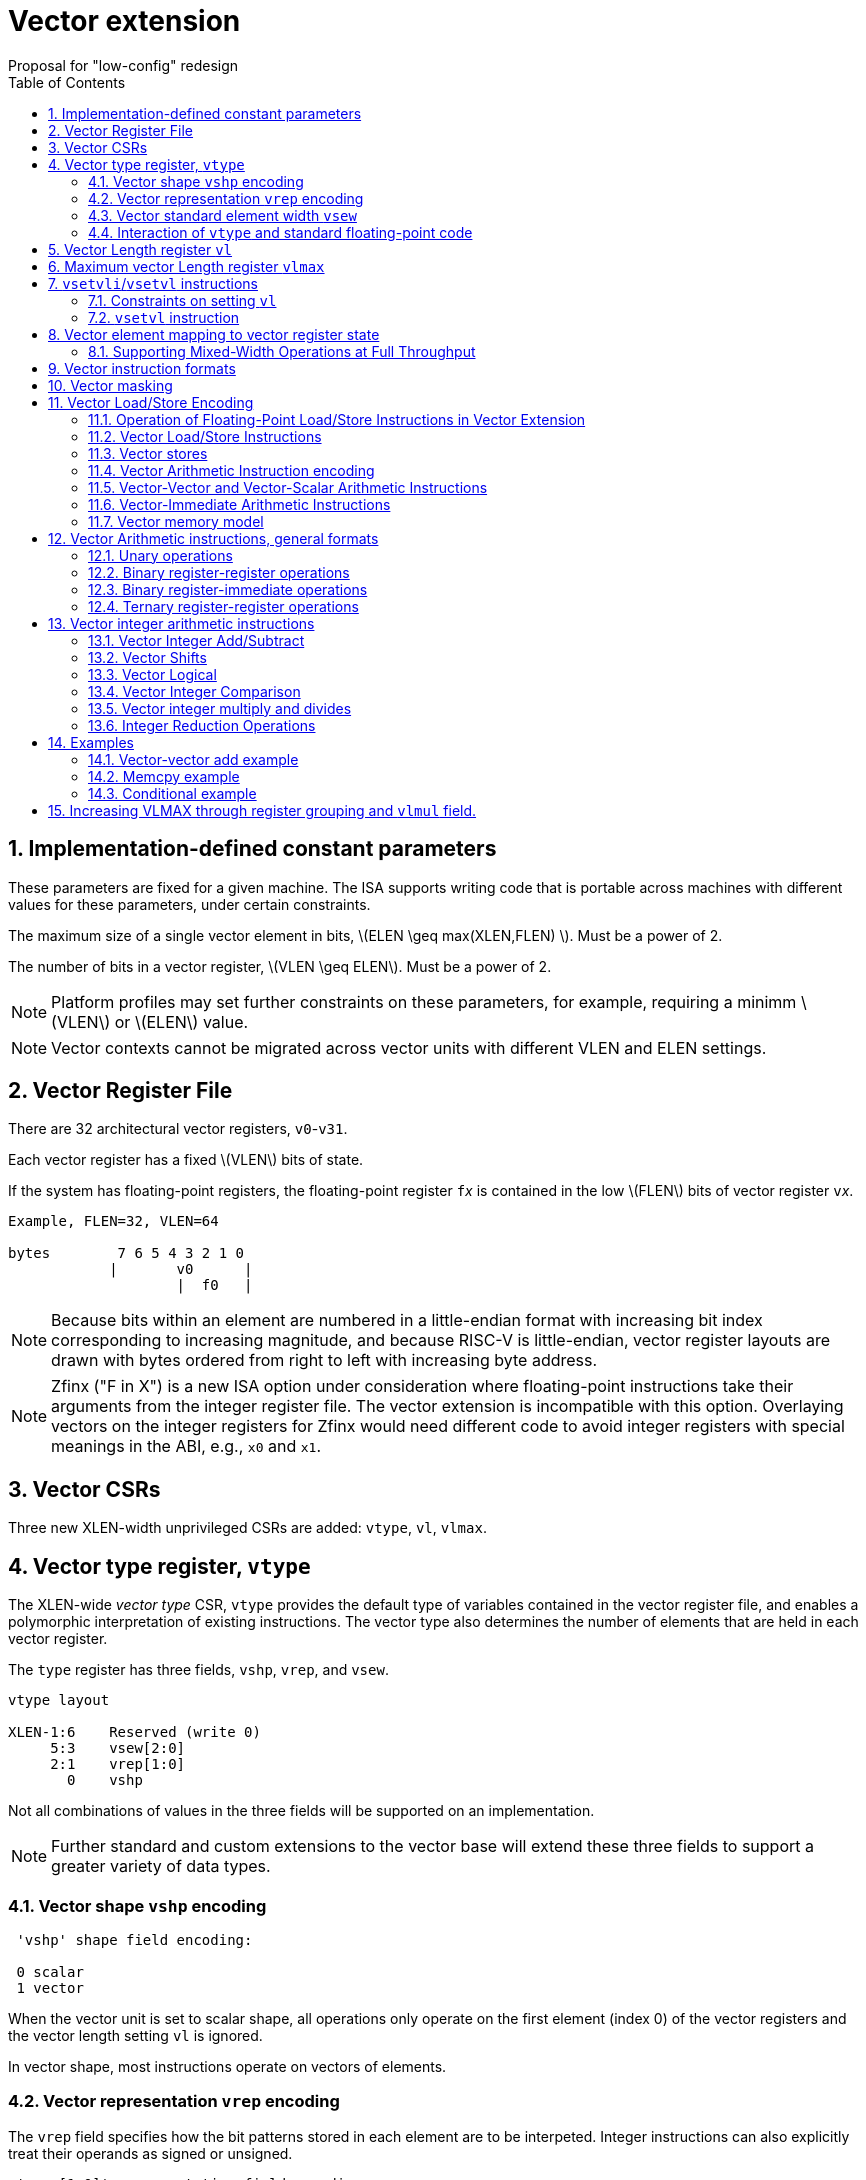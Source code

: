 = Vector extension
Proposal for "low-config" redesign 
:doctype: article
:encoding: utf-8
:lang: en
:toc: left
:numbered:
:stem: latexmath

== Implementation-defined constant parameters

These parameters are fixed for a given machine.  The ISA supports
writing code that is portable across machines with different values
for these parameters, under certain constraints.

The maximum size of a single vector element in bits, stem:[ELEN \geq
max(XLEN,FLEN) ]. Must be a power of 2.

The number of bits in a vector register, stem:[VLEN \geq ELEN].  Must
be a power of 2.

NOTE: Platform profiles may set further constraints on these
parameters, for example, requiring a minimm stem:[VLEN] or stem:[ELEN] value.

NOTE: Vector contexts cannot be migrated across vector units with
different VLEN and ELEN settings.

== Vector Register File

There are 32 architectural vector registers, `v0`-`v31`.

Each vector register has a fixed stem:[VLEN] bits of state.

If the system has floating-point registers, the floating-point
register ``f``__x__ is contained in the low stem:[FLEN] bits of vector
register ``v``__x__.

[source]
----
Example, FLEN=32, VLEN=64

bytes        7 6 5 4 3 2 1 0
            |       v0      |
                    |  f0   |
----

NOTE: Because bits within an element are numbered in a little-endian
format with increasing bit index corresponding to increasing
magnitude, and because RISC-V is little-endian, vector register
layouts are drawn with bytes ordered from right to left with
increasing byte address.
 
NOTE: Zfinx ("F in X") is a new ISA option under consideration where
floating-point instructions take their arguments from the integer
register file.  The vector extension is incompatible with this option.
Overlaying vectors on the integer registers for Zfinx would need
different code to avoid integer registers with special meanings in the
ABI, e.g., `x0` and `x1`.

==  Vector CSRs

Three new XLEN-width unprivileged CSRs are added: `vtype`, `vl`,
`vlmax`.

== Vector type register, `vtype`

The XLEN-wide _vector_ _type_ CSR, `vtype` provides the default type
of variables contained in the vector register file, and enables a
polymorphic interpretation of existing instructions. The vector type
also determines the number of elements that are held in each vector
register.

The `type` register has three fields, `vshp`, `vrep`, and `vsew`.

[source]
----
vtype layout

XLEN-1:6    Reserved (write 0)
     5:3    vsew[2:0]
     2:1    vrep[1:0]
       0    vshp
----

Not all combinations of values in the three fields will be supported
on an implementation.

NOTE: Further standard and custom extensions to the vector base will
extend these three fields to support a greater variety of data types.

=== Vector shape `vshp` encoding

[source]
----
 'vshp' shape field encoding:

 0 scalar
 1 vector
----

When the vector unit is set to scalar shape, all operations only
operate on the first element (index 0) of the vector registers and the
vector length setting `vl` is ignored.

In vector shape, most instructions operate on vectors of elements.

=== Vector representation `vrep` encoding

The `vrep` field specifies how the bit patterns stored in each element
are to be interpeted.  Integer instructions can also explicitly treat
their operands as signed or unsigned.

[source]
----
 'vrep[1:0]' representation field encoding

 00  IEEE-754/2008 floating-point
 01  reserved         
 10  Unsigned binary integer
 11  Signed two's-complement integer  
----

=== Vector standard element width `vsew`

The value in `vsew` sets the dynamic _standard_ _element_ _width_
(SEW).  By default, a vector register is viewed as being divided into
stem:[VLMAX = \frac{VLEN}{SEW}] standard elements (always an integer
power of 2).  The VLMAX derived from SEW is used to control the number
of iterations of standard stripmining loops.

[source]
----
  vsew[2:0] (standard element width) encoding

  vsew  SEW
  ---  ----
  000  FLEN (or XLEN if no F)
  001     8
  010    16
  011    32
  100    64
  101   128
  110   256
  111   512
----

In systems with floating-point extensions, a value of 0 in `vsew` sets
SEW=FLEN.  In systems without floating-point extensions, a value of 0
in `vsew` sets SEW=XLEN.

NOTE: For example, a machine with stem:[VLEN=128] has the following
stem:[VLMAX] values for the following stem:[SEW] values:
(stem:[SEW=32b, VLMAX=4]); (stem:[SEW=16b, VLMAX=8]); (stem:[SEW=8b, VLMAX=16]).

=== Interaction of `vtype` and  standard floating-point code

A setting of `vtype`=0 corresponds to a scalar shape, with IEEE FP
representation, and FLEN bits per element in systems with
floating-point extensions.  With this setting, standard floating-point
instructions behave as if there were no vector extension present.

When the vector extension is added, the conventional calling
convention is augmented to require that `vtype` is 0 at entry and exit
from any function.  This requirement ensures that the behavior of
existing floating-point code that is unaware of the vector extension
is unchanged.

== Vector Length register `vl`

The stem:[XLEN]-bit-wide read-only `vl` CSR can only be updated by the
`vsetvli` and `vsetvl` instructions.

The `vl` register holds an unsigned integer specifying the number of
elements to be updated by a vector instruction.  Elements in the
destination vector with indices stem:[\geq vl] are not updated during
execution of a vector instruction.  As a degenerate case, when `vl`=0,
no elements are updated in the destination vector.

== Maximum vector Length register `vlmax`

The XLEN-wide `vlmax` CSR is a read-only register whose value is
derived from the other state in the system.  The `vlmax` register
holds an unsigned integer representing the largest number of elements
that can be completed by a single vector instruction with the current
`vtype` setting.  The value in `vlmax`stem:[= \frac{VLEN}{SEW}].

== `vsetvli`/`vsetvl` instructions

----
 vsetvli rd, rs1, vtypei # rd = new vl, rs1 = AVL, vtypei = new vtype setting
 vsetvl  rd, rs1, rs2    # rd = new vl, rs1 = AVL, rs2 = new vtype value
----

The `vsetvli` instruction sets the `vtype`, `vl`, and `vlmax` CSRs
based on its arguments, and writes the new value of `vl` into `rd`.

The new `vtype` setting is encoded in the immediate field `vtypei` for
`vsetvli` and in the `rs2` register for `vsetvl`.

NOTE: The immediate argument `vtypei` can be a compressed form of the
full vtype setting, capturing the most common use cases.

The `vtype` setting must be supported by the implementation, and the
 `vsetvl{i}` instruction will raise an illegal instruction exception
 if the setting is not supported.

NOTE: Would simplify pipelines if `vtype` value errors were flagged at
use not write, but somehow need to catch errant code without requiring
full XLEN bits in `vtype` when only a few bits are actually needed.
Can specify WARL but that would hide errors.

The requested application vector length (AVL) is passed in `rs1` as an
unsigned integer.

The `vlmax` register is set to stem:[VLMAX] based on the new
stem:[SEW] in the `vtype` setting .

=== Constraints on setting `vl`

The resulting `vl` setting must satisfy the following constraints:

. `vl = AVL` if `AVL \<= VLMAX`
. `vl >= ceil(AVL / 2)` if `AVL < (2 * VLMAX)`
. `vl = VLMAX` if `AVL >= (2 * VLMAX)`
. Deterministic on any given implementation for same input AVL and `vtype` values
. These specific properties follow from the prior rules:
.. `vl = 0` if  `AVL = 0`
.. `vl > 0` if `AVL > 0`
.. `vl \<= VLMAX`
.. `vl \<= AVL`


[NOTE]
--
The `vl` setting rules are designed to be sufficiently strict to
preserve `vl` behavior across register spills and context swaps for
`AVL \<= VLMAX`, yet flexible enough to enable implementations to improve
vector lane utilization for `AVL > VLMAX`.

For example, this permits an implementation to set `vl = ceil(AVL / 2)`
for `VLMAX < AVL < 2*VLMAX` in order to evenly distribute work over the
last two iterations of a stripmine loop.
Requirement 2 ensures that the first stripmine iteration of reduction
loops uses the largest vector length of all iterations, even in the case
of `AVL < 2*VLMAX`.
This allows software to avoid needing to explicitly calculate a running
maximum of vector lengths.
--

=== `vsetvl` instruction

The `vsetvl` variant operates similary to `vsetvli` except that it
takes a `vtype` value from `rs2` and can be used for context restore,
and when `vtypei` can not hold desired setting.

NOTE: Several active complex types can be held in different `x`
registers and swapped in as needed using `vsetvl`.

== Vector element mapping to vector register state

To represent a variety of different width datatypes in the same
fixed-width vector registers, the mapping used between vector elements
and bytes in a vector register depends on the implementation's fixed
ELEN and the runtime SEW setting.

NOTE: Previous RISC-V vector proposals hid this mapping from software,
whereas this proposal has a specific mapping for all configurations,
which reduces implementation flexibilty but removes need for zeroing
on config changes.  Making the mapping explicit also has the advantage
of simplifying oblivious context save-restore code, as the code can
save the configuration in `vl`, `vlmax`, and `vtype`, then reset
`vtype` to a convenient value (e.g., vectors of ELEN) before saving
all vector register bits without needing to parse the configuration.
The reverse process will restore the state.

NOTE: This packing is designed to minimize datapath wiring complexity
when dealing with different bitwidth datatypes.

NOTE: Although implementations with different ELEN have different byte
packings, vector machine code can be written to produce the same
result on different implementations.

The following diagrams illustrate how different width elements are
packed into the bytes of a vector register depending on ELEN and the
current SEW setting.  The element index is shown placed at the
least-significant byte of the stored element.

[source]
----
 ELEN=32b

 Byte         3 2 1 0

 SEW=8b       3 2 1 0
 SEW=16b        1   0
 SEW=32b            0

 ELEN=64b

 Byte        7 6 5 4 3 2 1 0

 SEW=8b      7 6 5 4 3 2 1 0
 SEW=16b       3   2   1   0
 SEW=32b           1       0
 SEW=64b                   0


 ELEN=128b

 Byte        F E D C B A 9 8 7 6 5 4 3 2 1 0

 SEW=8b      F E D C B A 9 8 7 6 5 4 3 2 1 0
 SEW=16b       7   6   5   4   3   2   1   0
 SEW=32b           3       2       1       0
 SEW=64b                   1               0
 SEW=128b                                  0
----

When stem:[ VLEN > ELEN], the element numbering continues into the
following stem:[ELEN]-wide units.

----
 ELEN unit        3       2       1       0
 Byte          3 2 1 0 3 2 1 0 3 2 1 0 3 2 1 0

 SEW=8b        F E D C B A 9 8 7 6 5 4 3 2 1 0
 SEW=16b         7   6   5   4   3   2   1   0
 SEW=32b             3       2       1       0
----

Some vector instructions have some operands that are wider than the
current SEW setting.  In this case, a group of vector registers are
used to provide storage for the wider operands as shown below.

When an instruction has an operand twice as wide as SEW, e.g., a
vector load of 32-bit words when SEW=16b, then an even-odd pair of
vector registers are used to hold the double-width value as shown
below:

----
 Example 1: ELEN=32
 ELEN unit      3       2       1       0    
 Byte        3 2 1 0 3 2 1 0 3 2 1 0 3 2 1 0 
 SEW=16b       7   6   5   4   3   2   1   0   <=16-bit elements
 v2*n              6       4       2       0   32-bit elements
 v2*n+1            7       5       3       1 
----

The even-numbered vector register holds the even-numbered elements of
the double-width vector, while the odd-numbered vector register holds
the odd-numbered elements of the double-width vector.

NOTE: The pattern of storing elements in the pair of vector registers
is designed to simplify datapath alignment for mixed-width operations.

For quad-width operands that are stem:[4\times SEW] a group of four
aligned vector registers are used to hold the results:

----
 ELEN unit        3       2       1       0    
 Byte          3 2 1 0 3 2 1 0 3 2 1 0 3 2 1 0 

 SEW=8b        F E D C B A 9 8 7 6 5 4 3 2 1 0   8b elements
 v4*n                C       8       4       0   32b elements
 v4*n+1              D       9       5       1 
 v4*n+2              E       A       6       2 
 v4*n+3              F       B       7       3 
----

NOTE: A similar pattern is followed for octa-width operands
stem:[8\times SEW], though not clear that is necessary in mandatory
base.

=== Supporting Mixed-Width Operations at Full Throughput

Additional `setvli` variants are provided to modify SEW to handle
double-width elements in a loop.

[source]
----
setvl2ci rs1, vtypei  # sets vtypei, then sets vl according to AVL=ceil(rs1/2)
setvl2fi rs1, vtypei  # sets vtypei, then sets vl according to AVL=floor(rs1/2)

Example: Load 16-bit values, widen multiply to 32b, shift 32b result
right by 3, store 32b values.

loop:
    setvli t0, a0, VT_VINT16 # vtype = 16-bit integer vectors
    vlh v2, (a1)              # Get 16b vector
      slli t0, t0, 1
      add a1, a1, t0          # Bump pointer
    vmulw.vs v0, v2, v3       # 32b in <v0,v1> pair
    setvl2ci a0, VT_VINT32    # Ceil half length in 32b (can fuse with following)
    vsrl.vi v0, v0, 3        # Elements 0, 2, 4,...
    vsetvl2fi a0, VT_VINT32   # Floor half length in 32b (can fuse with following)
    vsrl.vi v1, v1, 3        # Elements 1, 3, 5,...
    vsetvli t0, a0, VT_VINT16 # Back to 16b
    vsw v0, (a2)              # Store vector of 32b <v0,v1> pair
      sub a0, a0, t0          # Decrement count
      slli t0, t0, 2
      add a2, a2, t0          # Bump pointer
      bnez a0, loop           # Any more?

Alternative loop only using wider elements:

loop:
    setvli t0, a0, VT_INT32 # Use only 32-bit elements
    vlh v0, (a1)            # Sign-extend 16b load values to 32b elements 
      sll t1, t0, 1
      add a1, a1, t1        # Bump pointer
    vmul.vs  v0, v0, v3     # 32b multiply result
    vsrl.vi  v0, v0, 3      # Shift elements
    vsw v0, (a2)            # Store vector of 32b results
      sll t1, t0, 2         
      add a2, a2, t1        # Bump pointer
      sub a0, a0, t0
      bnez a0, loop         # Any more?

The first loop is more complex but may have greater performance on
machines where 16b widening multiplies are faster than 32b integer
multiplies.  Also, the 16b vector load may run faster due to the
larger number of elements per iteration.
----

This technique allows for multiple wider operations to be performed
natively on each half of the wider vector.  Conversion operations
allow values to be copied into the double-width format, or back into
the single-width formate.

Other forms for quad (and octal) widths:

[source]
----
setvl4ci    #set correct length for vector v4*n
setvl4di    #set correct length for vector v4*n+1
setvl4ei    #set correct length for vector v4*n+2
setvl4fi    #set correct length for vector v4*n+3
----


== Vector instruction formats

Vector loads and stores move bit patterns between vector register
elements and memory.

Vector arithmetic instructions operate on values held in vector
register elements.

Vector instructions can have scalar or vector source operands and
produce scalar or vector results.  Scalar operands and results are
located in element 0 of a vector register.

== Vector masking

Masking is supported on almost all vector instructions producing
vectors, with the mask supplied by vector register `v0`.  The `LSB` of
each stem:[SEW]-wide element in `v0` is used as the mask, in either
true or complement form.  Element operations that are masked off do
not modify the destination vector register element and never generate
exceptions.  Instructions producing scalars are not maskable.

The type of masking is encoded in a two-bit `m[1:0]` field
(`inst[26:25]`) for all vector instructions.

[source]
----
m[1:0]

  00    vector, where v0[0] = 0
  01    vector, where v0[0] = 1
  10    reserved
  11    always true
----

== Vector Load/Store Encoding

The vector extension uses the floating-point load and store encoding
space.  The exisitng scalar floating-point loads and stores are used
for scalar loads and stores, and also for vector loads and stores.

=== Operation of Floating-Point Load/Store Instructions in Vector Extension

The standard FDQ floating-point extensions' loads and stores retain
their original meaning when `vtype` is set to scalar shape.

The standard floating-point loads (FLH, FLW, FLD, FLQ), read a single
value from memory and update the low stem:[FLEN] bits of the
destination vector register.  Floating-point types narrower than
stem:[FLEN] are NaN-boxed, setting upper bits to 1.  If stem:[VLEN >
FLEN], the upper bits of the vector register are unchanged by the
floating-point load.

The standard floating-point stores (FSH, FSW, FSD, FDQ) read the
appropriate number of bits from the least-significant bits of the
vector register and write these to memory.

When `vtype` is set to a vector shape, standard floating-point loads
do not NaN-box narrower values out to FLEN bits, instead they leave
the upper bits unchanged in the vector register.  So, when FLEN=64, an
FLW only updates the bottom 32 bits of the vector register.

The standard floating-point load and store instructions do not
interpret the bits that they move and so are unaffected by changes to
the `vrep` field in `vtype`.

An implementation must provide all the standard floating-point loads
and stores corresponding to bitwidths up to stem:[ELEN].  For example,
in a system with stem:[FLEN=32] and stem:[ELEN=128], all of the H, W,
D, Q loads and stores must be provided.

In vector mode, the new FLB/FSB instructions are added to move a
single byte to/from the low 8 bits of a vector register.

=== Vector Load/Store Instructions

These are encoded within the floating-point load and store encoding space.

[source]
----
 Width   vshp=scalar  vshp=vector

        Mem    Reg     Mem   Reg
        Bits   Bits    Bits  Bits
 000      8    FLEN  vl*8     vl*8
 001     16    FLEN  vl*16    vl*16
 010     32    FLEN  vl*32    vl*32
 011     64    FLEN  vl*64    vl*64
 100      -    FLEN  vl*SEW   vl*SEW   
 101      -    FLEN  vl*2*SEW vl*2*SEW 
 110      -      -   vl*4*SEW vl*4*SEW 
 111      -      -   vl*8*SEW vl*8*SEW 
----

When `vshp`=vector, a portion of the 12-bit immediate field is
repurposed to provide further vector instruction encoding, with
bits[26:25] holding the mask information.

[source]
----
  31 30 29 28 27 26 25 24 23 22 21 20  Loads
  31 30 29 28 27 26 25 11 10  9  8  7  Stores
       simm5     m1 m0       funct5       

funct5 encodes:
       unit-stride
       unit-stride speculative
       constant-stride
       indexed
----

Vector load/store instructions move bit patterns between vector
register elements and memory.  Vector load instructions can optionally
sign- or zero-extend narrower memory values into wider vector register
element destinations based on current `vrep` setting.

NOTE: Could also provide explicit sign-extension bits or override
using funct5 bits.

Vector unit-stride, constant-stride, and indexed (scatter/gather)
load/store instructions are supported.

NOTE: Vector AMO instructions are not provided in the base vector
extension.

NOTE: Separate floating-point loads are not provided.  A consequence
is that narrower floating-point values are not automatically NaN-boxed
in a wider destination element.  A separate instruction could be
provided to 1-extend a narrower type to provide explicit NaN boxing if
necessary, but this is not proposed for base.

==== Vector load instructions

==== unit-stride instructions
[source,asm]
----
    # vd destination, rs1 base address, vm is mask encoding
    vlb     vd, rs1, vm
    vlh     vd, rs1, vm
    vlw     vd, rs1, vm
    vld     vd, rs1, vm
    vle     vd, rs1, vm  # SEW
    vle2     vd, rs1, vm # 2*SEW
    vle4     vd, rs1, vm # 4*SEW
    vle8     vd, rs1, vm # 8*SEW
----

[NOTE]
Speculative versions for unit-stride loads only in base?

==== constant-stride instructions
[source,asm]
----
    # vd destination, rs1 base address, rs2 byte stride
    vlsb    vd, offset(rs1), rs2, vm
    vlsh    vd, offset(rs1), rs2, vm
    vlsw    vd, offset(rs1), rs2, vm
    vlsd    vd, offset(rs1), rs2, vm
    vlse    vd, offset(rs1), rs2, vm  # SEW  
    vlse2   vd, offset(rs1), rs2, vm  # 2*SEW
    vlse4   vd, offset(rs1), rs2, vm  # 4*SEW
    vlse8   vd, offset(rs1), rs2, vm  # 8*SEW
----

The offset is encoded as an immediate (size TBD) that is then scaled
by the element size to give a byte offset.

The stride is interpreted as an integer representing a byte offset.

==== indexed (scatter-gather) instructions
[source,asm]
----
    # vd destination, rs1 base address, vs2 indices
    vlxb    vd, offset(rs1), vs2, vm
    vlxh    vd, offset(rs1), vs2, vm
    vlxw    vd, offset(rs1), vs2, vm
    vlxd    vd, offset(rs1), vs2, vm
    vlxe    vd, offset(rs1), vs2, vm  # SEW  
    vlxe2   vd, offset(rs1), vs2, vm  # 2*SEW
    vlxe4   vd, offset(rs1), vs2, vm  # 4*SEW
    vlxe8   vd, offset(rs1), vs2, vm  # 8*SEW
----

The offset is encoded as an immediate (size TBD) that is then scaled
by the element size to give a byte offset.

Scatter/gather indices are treated as signed integers and are
sign-extended from the currently stem:[SEW] width to `XLEN`
representing byte offsets.

NOTE: Might ideally want to support index vectors wider than
stem:[SEW], but adds some complexity and probably no space in base.

=== Vector stores

Vector stores move data values as bits taken from the LSBs of the
source element.  If the store datatype is wider than stem:[SEW], then
multiple vector registers are used to supply the data as described
above.

==== unit-stride store instructions
[source,asm]
----
    vsb     vs3, rs1, vm
    vsh     vs3, rs1, vm
    vsw     vs3, rs1, vm
    vsd     vs3, rs1, vm
    vse     vs3, rs1, vm  # SEW  
    vse2    vs3, rs1, vm  # 2*SEW
    vse4    vs3, rs1, vm  # 4*SEW
    vse8    vs3, rs1, vm  # 8*SEW
----

==== constant-stride store instructions
[source,asm]
----
    vssb    vs3, offset(rs1), rs2, vm
    vssh    vs3, offset(rs1), rs2, vm
    vssw    vs3, offset(rs1), rs2, vm
    vssd    vs3, offset(rs1), rs2, vm
    vsse    vs3, offset(rs1), rs2, vm  # SEW  
    vsse2   vs3, offset(rs1), rs2, vm  # 2*SEW
    vsse4   vs3, offset(rs1), rs2, vm  # 4*SEW
    vsse8   vs3, offset(rs1), rs2, vm  # 8*SEW
----

==== indexed store (scatter) instructions
[source,asm]
----
    vsxb    vs3, offset(rs1), vs2, vm
    vsxh    vs3, offset(rs1), vs2, vm
    vsxw    vs3, offset(rs1), vs2, vm
    vsxd    vs3, offset(rs1), vs2, vm
----

==== indexed-unordered (scatter-gather) instructions (not in base spec)
[source,asm]
----
    vsxub   vs3, offset(rs1), vs2, vm
    vsxuh   vs3, offset(rs1), vs2, vm
    vsxuw   vs3, offset(rs1), vs2, vm
    vsxud   vs3, offset(rs1), vs2, vm
----

==== indexed-reverse-ordered (scatter-gather) instructions (not in base spec)

[source,asm]
----
    vsxrb   vs3, offset(rs1), vs2, vm
    vsxrh   vs3, offset(rs1), vs2, vm
    vsxrw   vs3, offset(rs1), vs2, vm
    vsxrd   vs3, offset(rs1), vs2, vm
----



=== Vector Arithmetic Instruction encoding

The vector arithmetic instructions reuse the standard scalar
floating-point opcodes.  When `vshp`=vector, the rounding mode is
always set to dynamic, and the 3-bit `rm` field is repurposed to
in encoding.


[source]
----
Encoding of operand pattern rm field

rm2 rm1 rm0
0     0   0      Vector-vector
0     0   1      Vector-vector
0     1   0      Vector-vector
0     1   1      Vector-vector
1     0   0      Vector-scalar
1     0   1      Vector-scalar
1     1   0      Vector-scalar
1     1   1      Vector-vector
----


=== Vector-Vector and Vector-Scalar Arithmetic Instructions

Most vector arithmetic instructions have both vector-vector (`.vv`),
where both operands are vectors of elements, and vector-scalar
(`.vs`), where the second operand is a scalar taken from element 0 of
the second source vector register.  A few non-commutative operations
(such as reverse subtract) subtract are encoded with special opcodes.

=== Vector-Immediate Arithmetic Instructions

A few vector arithmetic instructions have vector-immediate forms
(`.vi`) where the second scalar argument is a 5-bit signed integer
encoded in `rs2` space.

----
vadd.vi vd, vrs1, 3
----

==== Widening Vector Arithmetic Instructions

A few vector arithmetic instructions are defined to be __widening__
operations where the destination elements are stem:[2\times SEW] wide
and are stored in an even-odd vector register pair.  The first operand
can be either single or double-width. These are generally written with
a `w` suffix on the opcode.

[source]
----
Widening examples

vaddw.vv     # 2*SEW = SEW + SEW
vaddw.vs     # 2*SEW = SEW + SEW
vaddw.wv     # 2*SEW = 2*SEW + SEW
vaddw.ws     # 2*SEW = 2*SEW + SEW
----


=== Vector memory model

Vector memory instructions appear to execute in program order on the
local hart.  Vector memory instructions follow RVWMO at the
instruction level, and element operations are ordered within the
instruction as if performed by an element-ordered sequence of
syntactically independent scalar instructions.  Vector indexed-ordered
stores write elements to memory in element order.

NOTE: Other possible vector indexed store instructions include
unordered and reverse-ordered.  Vector indexed-unordered stores write
elements to memory in arbitrary order within the vector
instruction. Vector indexed reverse-ordered writes elements in reverse
element order to help with vectorized memory alias disambiguation.

==  Vector Arithmetic instructions, general formats

=== Unary operations

[source,asm]
----
   vop.s  vd, vs1        # Scalar operation
   vop.v  vd, vs1        # Unmasked vector operation
   vop.v  vd, vs1, v0.t  # Masked vector operation
   vop.v  vd, vs1, v0.f  # Complement masked vector operation
----

=== Binary register-register operations
[source,asm]
----
    vop.s   vd, vs1, vs2         # Scalar operation
    vop.vv  vd, vs1, vs2         # Vector-vector operation
    vop.vv  vd, vs1, vs2, v0.t   # Masked  vector-vector
    vop.vv  vd, vs1, vs2, v0.f
    vop.vs  vd, vs1, vs2         # Vector-scalar operation
    vop.vs  vd, vs1, vs2, v0.t   # Masked vector-scalar operation
    vop.vs  vd, vs1, vs2, v0.f   # Masked vector-scalar operation
----

=== Binary register-immediate operations
[source,asm]
----
    vop.si   vd,     vs1, imm       # Scalar operation with immediate
    vop.vi  vd,     vs1, imm       # Vector-scalar with scalar immediate.
    vop.vi  vd,     vs1, imm, v0.t
    vop.vi  vd,     vs1, imm, v0.f
----

=== Ternary register-register operations
[source,asm]
----
    vop.s    vd,  vs1, vs2, vs3  # Scalar operation
    vop.vvv  vd,  vs1, vs2, vs3  # Vector-vector-vector sources
    vop.vvv  vd,  vs1, vs2, vs3, v0.t # Masked
    vop.vvv  vd,  vs1, vs2, vs3, v0.f
    vop.vvs  vd,  vs1, vs2, vs3  # Vector-vector-scalar sources
    vop.vvs  vd,  vs1, vs2, vs3, v0.t # Masked
    vop.vvs  vd,  vs1, vs2, vs3, v0.f
----

== Vector integer arithmetic instructions

Vector integer arithmetic instructions use the currently configured
stem:[SEW] width of the source and destination vector registers.  All
vector integer arithmetic instructions can produce scalar or vector
shapes and can be masked.  A few integer instructions are
provided in a widening form, where one input is stem:[2\times
SEW]-wide and the other is stem:[SEW] wide, and the result is
stem:[2\times SEW] wide.

=== Vector Integer Add/Subtract

[source,asm]
----
    vadd.s  vd, vs1, vs2        # Scalar add
    vadd.vv vd, vs1, vs2, vm    # Vector-vector add
    vadd.vs vd, vs1, vs2, vm    # Vector-scalar add
    vadd.vi vd, vs1, imm, vm   # Vector-immediate add

    vsub.s vd, vs1, vs2          # Scalar sub
    vsub.vv vd, vs1, vs2, vm    # Vector-vector subtract
    vsub.vs vd, vs1, vs2, vm    # Vector-scalar subtract (v-s)
    vsubr.vs vd, vs1, vs2, vm   # Reverse vector-scalar subtract (s-v)
    vneg.v vd, vs1, vm         # Negate vector

    #Widening operations
    vadd2w.vv vd, vs1, vs2, vm  # vd,vs1 = 2*SEW, vs2 = SEW
    vsub2w.vv vd, vs1, vs2, vm  # vd,vs1 = 2*SEW, vs2 = SEW
----

=== Vector Shifts

Vector shifts use `log2(max(x, y))` lower bits of `vs2` for the shift value,
where `x` is the current configured element width of `vd`, and `y` is the
current configured element width of `vs1`.

[source,asm]
----
    vsl.s     vd, vs1, vs2
    vsl.vv    vd, vs1, vs2, vm
    vsl.vs    vd, vs1, vs2, vm  # vs1 << scalar
    vslr.vs    vd, vs1, vs2, vm # scalar << vs1
    vsl.vi   vd, vs1, imm, vm

    vsra.s     vd, vs1, vs2
    vsra.vv   vd, vs1, vs2, vm
    vsra.vs   vd, vs1, vs2, vm
    vsrar.vs   vd, vs1, vs2, vm
    vsra.vi  vd, vs1, imm, vm

    vsrl.s    vd, vs1, vs2
    vsrl.vv   vd, vs1, vs2, vm
    vsrl.vs   vd, vs1, vs2, vm
    vsrlr.vs   vd, vs1, vs2, vm
    vsrl.vi  vd, vs1, imm, vm
----

=== Vector Logical

[source,asm]
----
    vand.s   vd, vs1, vs2
    vand.vv  vd, vs1, vs2, vm
    vand.vs  vd, vs1, vs2, vm
    vand.vi  vd, vs1, imm, vm

    vor.s   vd, vs1, vs2
    vor.vv  vd, vs1, vs2, vm
    vor.vs  vd, vs1, vs2, vm
    vor.vi  vd, vs1, imm, vm

    vxor.s   vd, vs1, vs2
    vxor.vv  vd, vs1, vs2, vm
    vxor.vs  vd, vs1, vs2, vm
    vxor.vi  vd, vs1, imm, vm
----

=== Vector Integer Comparison

The following compare instructions write `1` to the destination register if the
comparison evaluates to true and produces `0` otherwise.
[NOTE]
`VSNE` is not needed with complementing masks but sometimes predicate results feed
into things other than predicate inputs and so `VSNE` can save an instruction.

[source,asm]
----
    vseq.vv    vd, vs1, vs2, vm
    vsne.vv    vd, vs1, vs2, vm
    vslt.vv    vd, vs1, vs2, vm
    vsltu.vv   vd, vs1, vs2, vm
    vsge.vv    vd, vs1, vs2, vm
    vsgeu.vv   vd, vs1, vs2, vm

Also need .s and .vs versions
----

These conditionals effectively `AND` in the mask when producing `0`/`1` in
output, e.g,

[source,asm]
----
    # (a < b) && (b < c) in two instructions
    vslt.vv    v0, va, vb
    vslt.vv    v0, vb, vc, vm
----

=== Vector integer multiply and divides

==== Full-width multiply/divides
These are all equivalent to scalar integer multiply/divides, and
operate on VSEW source and destination widths.

[source,asm]
----
    vmul.vv      vd, vs1, vs2, vm
    vmulh.vv     vd, vs1, vs2, vm
    vmulhsu.vv   vd, vs1, vs2, vm
    vmulhu.vv    vd, vs1, vs2, vm
    vdiv.vv      vd, vs1, vs2, vm
    vdivu.vv     vd, vs1, vs2, vm
    vrem.vv      vd, vs1, vs2, vm
    vremu.vv     vd, vs1, vs2, vm

Also need .s and .vs variants
----

==== Integer Multiply Add

The integer fused multiply-add is a destructive operation in order to save
encoding space. The two source operands `vs1`, `vs2` are multiplied
element-wise, and the result is accumulated into `vd`.

[source,asm]
----
    vmadd.vvv           vd, vs1, vs2, vm   # vd[i] += vs1[i]*vs2[i]
    vmadd.vvs           vd, vs1, vs2, vm   # vd[i] += vs1[i]*vs2[0]
    vmaddu.vvv          vd, vs1, vs2, vm
    vmaddu.vvs          vd, vs1, vs2, vm 
----

=== Integer Reduction Operations
These instructions take a vector shape as input and produce a scalar
shape.

[source,asm]
----
    vredsum.sv   vd, vs1
    vredmax.sv   vd, vs1
    vredmaxu.sv  vd, vs1
    vredmin.sv   vd, vs1
    vredminu.sv  vd, vs1
    vredand.sv   vd, vs1
    vredor.sv    vd, vs1
    vredxor.sv   vd, vs1
----

== Examples
=== Vector-vector add example

[source]
----
    # vector-vector add routine of 32-bit integers
    # void vvaddint32(size_t n, const int*x, const int*y, int*z)
    # { for (size_t i=0; i<n; i++) { z[i]=x[i]+y[i]; } }
    #
    # a0 = n, a1 = x, a2 = y, a3 = z
    # Non-vector instructions are indented
vvaddint32:
    vsetvli t0, a0, VT_VINT32 # Set vector length based on 32-bit vectors
    vlw v0, (a1)           # Get first vector
      sub a0, a0, t0         # Decrement number done
      slli t0, t0, 2         # Multiply number done by 4 bytes
      add a1, a1, t0         # Bump pointer
    vlw v1, (a2)           # Get second vector
      add a2, a2, t0         # Bump pointer
    vadd v2, v0, v1        # Sum vectors
    vsw v2, (a3)           # Store result
      add a3, a3, t0         # Bump pointer
      bnez a0, vvaddint32    # Loop back
      ret                    # Finished
----

=== Memcpy example

[source]
----
    # void *memcpy(void* dest, const void* src, size_t n)
    # a0=dest, a1=src, a2=n
    #
  memcpy:
      mv a3, a0 # Copy destination
  loop:
    vsetvli t0, a2, VT_VINT8  # Vectors of 8b
    vlb v0, (a1)              # Load bytes
      add a1, a1, t0            # Bump pointer
      sub a2, a2, t0            # Decrement count
    vsb v0, (a3)              # Store bytes
      add a3, a3, t0            # Bump pointer
      bnez a2, loop             # Any more?
      ret                       # Return
----

=== Conditional example

[source]
----
       (int16) z[i] = ((int8) x[i] < 5) ? (int16) a[i] : (int16) b[i];

Fixed 16b SEW:
loop:
    vsetvli t0, a0, VT_VINT16  # Use 16b elements.
    vlb v0, (a1)               # Get x[i], sign-extended to 16b
      sub a0, a0, t0           # Decrement element count
      add a1, a1, t0           # x[i] Bump pointer
    vslti v0, v0, 5            # Set mask in v0
      slli t0, t0, 1             # Multiply by 2 bytes
    vlh v1, (a2), v0.t         # z[i] = a[i] case
      add a2, a2, t0           # a[i] bump pointer
    vlh v1, (a3), v0.f         # z[i] = b[i] case
      add a3, a3, t0           # b[i] bump pointer
    vsh v1, (a4)               # Store z
      add a4, a4, t0           # b[i] bump pointer
      bnez a0, loop
----





== Increasing VLMAX through register grouping and `vlmul` field.

An additional field can be added to `vsetvl` configuration to increase
vector length when fewer architectural vector registers are needed by
grouping vector registers together.  The upper paired registers are
considered to add more ELEN units to the lowest-numbered vector
register.  Attempts to access the upper registers when they are
grouped raises an illegal-instruction execption.

[source]
----
 vlmul  #vregs  vnames   VLMAX
 00         32   v0-v31  VLEN/SEW
 01         16   v0-v15  2*VLEN/SEW
 10          8   v0-v7   4*VLEN/SEW
 11          4   v0-v3   8*VLEN/SEW
----

Register grouping structure:

[source]
----
vlmul
01      [v0,v16],[v1,v17],...,[v15,v31]
10      [v0,v8,v16,v24],[v1,v9,v17,v24],...,[v7,v15,v23,v31]
11      [v0,v4,v8,v12,v16,v20,v24],[v1,v5,v9,v13,v17,v21,v24],...,[v3,...,v31]
----


